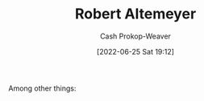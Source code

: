 :PROPERTIES:
:ID:       bfdb06f3-7e93-4ef6-b28d-939931edfcb4
:LAST_MODIFIED: [2023-09-05 Tue 20:14]
:END:
#+title: Robert Altemeyer
#+hugo_custom_front_matter: :slug "bfdb06f3-7e93-4ef6-b28d-939931edfcb4"
#+author: Cash Prokop-Weaver
#+date: [2022-06-25 Sat 19:12]
#+filetags: :person:
Among other things:

* Flashcards :noexport:
:PROPERTIES:
:ANKI_DECK: Default
:END:



